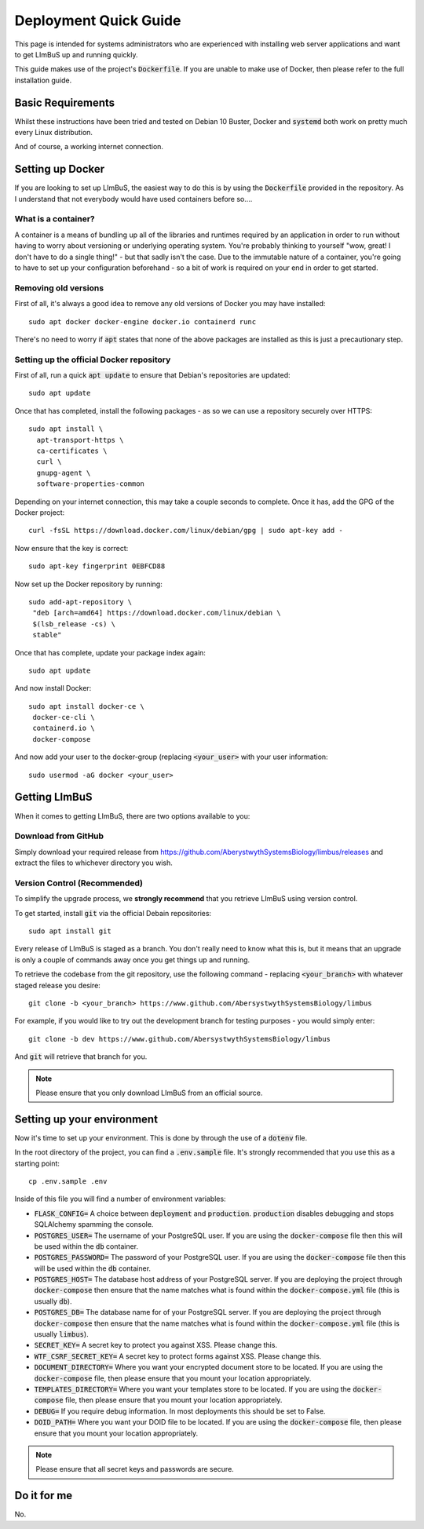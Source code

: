 Deployment Quick Guide
======================

This page is intended for systems administrators who are experienced with 
installing web server applications and want to get LImBuS up and running 
quickly.

This guide makes use of the project's :code:`Dockerfile`. If you are unable to 
make use of Docker, then please refer to the full installation guide.

Basic Requirements
------------------

Whilst these instructions have been tried and tested on Debian 10 Buster, Docker
and :code:`systemd` both work on pretty much every Linux distribution.

And of course, a working internet connection.

Setting up Docker
-----------------

If you are looking to set up LImBuS, the easiest way to do this is by using the
:code:`Dockerfile` provided in the repository. As I understand that not
everybody would have used containers before so....

What is a container?
~~~~~~~~~~~~~~~~~~~~

A container is a means of bundling up all of the libraries and runtimes
required by an application in order to run without having to worry about
versioning or underlying operating system. You're probably thinking to
yourself "wow, great! I don't have to do a single thing!" - but that sadly
isn't the case. Due to the immutable nature of a container, you're going to
have to set up your configuration beforehand - so a bit of work is required on
your end in order to get started.

Removing old versions
~~~~~~~~~~~~~~~~~~~~~

First of all, it's always a good idea to remove any old versions of Docker you
may have installed:

::

 sudo apt docker docker-engine docker.io containerd runc

There's no need to worry if :code:`apt` states that none of the above packages
are installed as this is just a precautionary step.

Setting up the official Docker repository
~~~~~~~~~~~~~~~~~~~~~~~~~~~~~~~~~~~~~~~~~

First of all, run a quick :code:`apt update` to ensure that Debian's
repositories are updated:

::

  sudo apt update

Once that has completed, install the following packages - as so we can use a
repository securely over HTTPS:

::

 sudo apt install \
   apt-transport-https \
   ca-certificates \
   curl \
   gnupg-agent \
   software-properties-common

Depending on your internet connection, this may take a couple seconds to
complete. Once it has, add the GPG of the Docker project:

::

 curl -fsSL https://download.docker.com/linux/debian/gpg | sudo apt-key add -

Now ensure that the key is correct:

::

  sudo apt-key fingerprint 0EBFCD88

Now set up the Docker repository by running:

::

  sudo add-apt-repository \
   "deb [arch=amd64] https://download.docker.com/linux/debian \
   $(lsb_release -cs) \
   stable"

Once that has complete, update your package index again:

::

  sudo apt update

And now install Docker:

::

  sudo apt install docker-ce \
   docker-ce-cli \
   containerd.io \
   docker-compose

And now add your user to the docker-group (replacing :code:`<your_user>` with your
user information:

::

  sudo usermod -aG docker <your_user>



Getting LImBuS
--------------

When it comes to getting LImBuS, there are two options available to you:


Download from GitHub
~~~~~~~~~~~~~~~~~~~~

Simply download your required release from 
https://github.com/AberystwythSystemsBiology/limbus/releases and extract the
files to whichever directory you wish.

Version Control (Recommended)
~~~~~~~~~~~~~~~~~~~~~~~~~~~~~

To simplify the upgrade process, we  **strongly recommend** that you retrieve 
LImBuS using version control. 

To get started, install :code:`git` via the official Debain repositories:
::

  sudo apt install git

Every release of LImBuS is staged as a branch. You don't really need to know 
what this is, but it means that an upgrade is only a couple of commands away 
once you get things up and running.

To retrieve the codebase from the git repository, use the following command - replacing :code:`<your_branch>` with whatever staged release you desire:
::

 git clone -b <your_branch> https://www.github.com/AbersystwythSystemsBiology/limbus
 
For example, if you would like to try out the development branch for testing 
purposes - you would simply enter:
::

  git clone -b dev https://www.github.com/AbersystwythSystemsBiology/limbus
  
And :code:`git` will retrieve that branch for you.

.. note::
   Please ensure that you only download LImBuS from an official source.
   
Setting up your environment
---------------------------

Now it's time to set up your environment. This is done by through the use of a
:code:`dotenv` file.

In the root directory of the project, you can find a :code:`.env.sample` file. It's strongly recommended that you use this as a starting point:

::

  cp .env.sample .env

Inside of this file you will find a number of environment variables:

* :code:`FLASK_CONFIG=` A choice between :code:`deployment` and :code:`production`. :code:`production` disables debugging and stops SQLAlchemy spamming the console.
* :code:`POSTGRES_USER=` The username of your PostgreSQL user. If you are using the :code:`docker-compose` file then this will be used within the :code:`db` container.
* :code:`POSTGRES_PASSWORD=` The password of your PostgreSQL user. If you are using the :code:`docker-compose` file then this will be used within the :code:`db` container.
* :code:`POSTGRES_HOST=` The database host address of your PostgreSQL server. If you are deploying the project through :code:`docker-compose` then ensure that the name matches what is found within the :code:`docker-compose.yml` file (this is usually :code:`db`).
* :code:`POSTGRES_DB=` The database name for of your PostgreSQL server. If you are deploying the project through :code:`docker-compose` then ensure that the name matches what is found within the :code:`docker-compose.yml` file (this is usually :code:`limbus`).
* :code:`SECRET_KEY=` A secret key to protect you against XSS. Please change this.
* :code:`WTF_CSRF_SECRET_KEY=` A secret key to protect forms against XSS. Please change this.
* :code:`DOCUMENT_DIRECTORY=` Where you want your encrypted document store to be located. If you are using the :code:`docker-compose` file, then please ensure that you mount your location appropriately.
* :code:`TEMPLATES_DIRECTORY=` Where you want your templates store to be located. If you are using the :code:`docker-compose` file, then please ensure that you mount your location appropriately.
* :code:`DEBUG=` If you require debug information. In most deployments this should be set to False.
* :code:`DOID_PATH=` Where you want your DOID file to be located. If you are using the :code:`docker-compose` file, then please ensure that you mount your location appropriately.


.. note::
   Please ensure that all secret keys and passwords are secure.


Do it for me
------------

No.